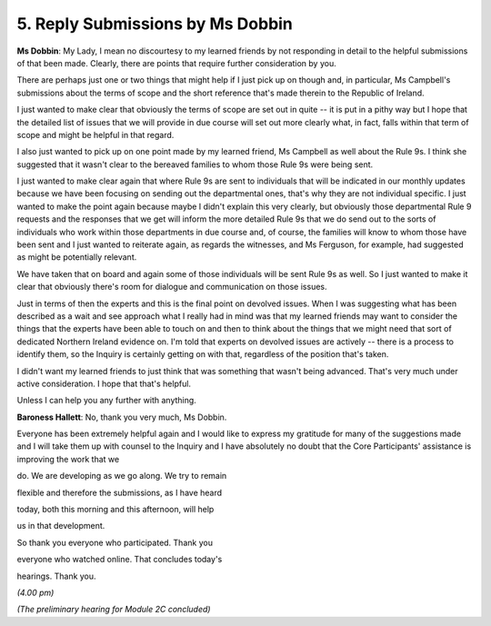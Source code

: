 5. Reply Submissions by Ms Dobbin
=================================

**Ms Dobbin**: My Lady, I mean no discourtesy to my learned friends by not responding in detail to the helpful submissions of that been made. Clearly, there are points that require further consideration by you.

There are perhaps just one or two things that might help if I just pick up on though and, in particular, Ms Campbell's submissions about the terms of scope and the short reference that's made therein to the Republic of Ireland.

I just wanted to make clear that obviously the terms of scope are set out in quite -- it is put in a pithy way but I hope that the detailed list of issues that we will provide in due course will set out more clearly what, in fact, falls within that term of scope and might be helpful in that regard.

I also just wanted to pick up on one point made by my learned friend, Ms Campbell as well about the Rule 9s. I think she suggested that it wasn't clear to the bereaved families to whom those Rule 9s were being sent.

I just wanted to make clear again that where Rule 9s are sent to individuals that will be indicated in our monthly updates because we have been focusing on sending out the departmental ones, that's why they are not individual specific. I just wanted to make the point again because maybe I didn't explain this very clearly, but obviously those departmental Rule 9 requests and the responses that we get will inform the more detailed Rule 9s that we do send out to the sorts of individuals who work within those departments in due course and, of course, the families will know to whom those have been sent and I just wanted to reiterate again, as regards the witnesses, and Ms Ferguson, for example, had suggested as might be potentially relevant.

We have taken that on board and again some of those individuals will be sent Rule 9s as well. So I just wanted to make it clear that obviously there's room for dialogue and communication on those issues.

Just in terms of then the experts and this is the final point on devolved issues. When I was suggesting what has been described as a wait and see approach what I really had in mind was that my learned friends may want to consider the things that the experts have been able to touch on and then to think about the things that we might need that sort of dedicated Northern Ireland evidence on. I'm told that experts on devolved issues are actively -- there is a process to identify them, so the Inquiry is certainly getting on with that, regardless of the position that's taken.

I didn't want my learned friends to just think that was something that wasn't being advanced. That's very much under active consideration. I hope that that's helpful.

Unless I can help you any further with anything.

**Baroness Hallett**: No, thank you very much, Ms Dobbin.

Everyone has been extremely helpful again and I would like to express my gratitude for many of the suggestions made and I will take them up with counsel to the Inquiry and I have absolutely no doubt that the Core Participants' assistance is improving the work that we

do. We are developing as we go along. We try to remain

flexible and therefore the submissions, as I have heard

today, both this morning and this afternoon, will help

us in that development.

So thank you everyone who participated. Thank you

everyone who watched online. That concludes today's

hearings. Thank you.

*(4.00 pm)*

*(The preliminary hearing for Module 2C concluded)*

